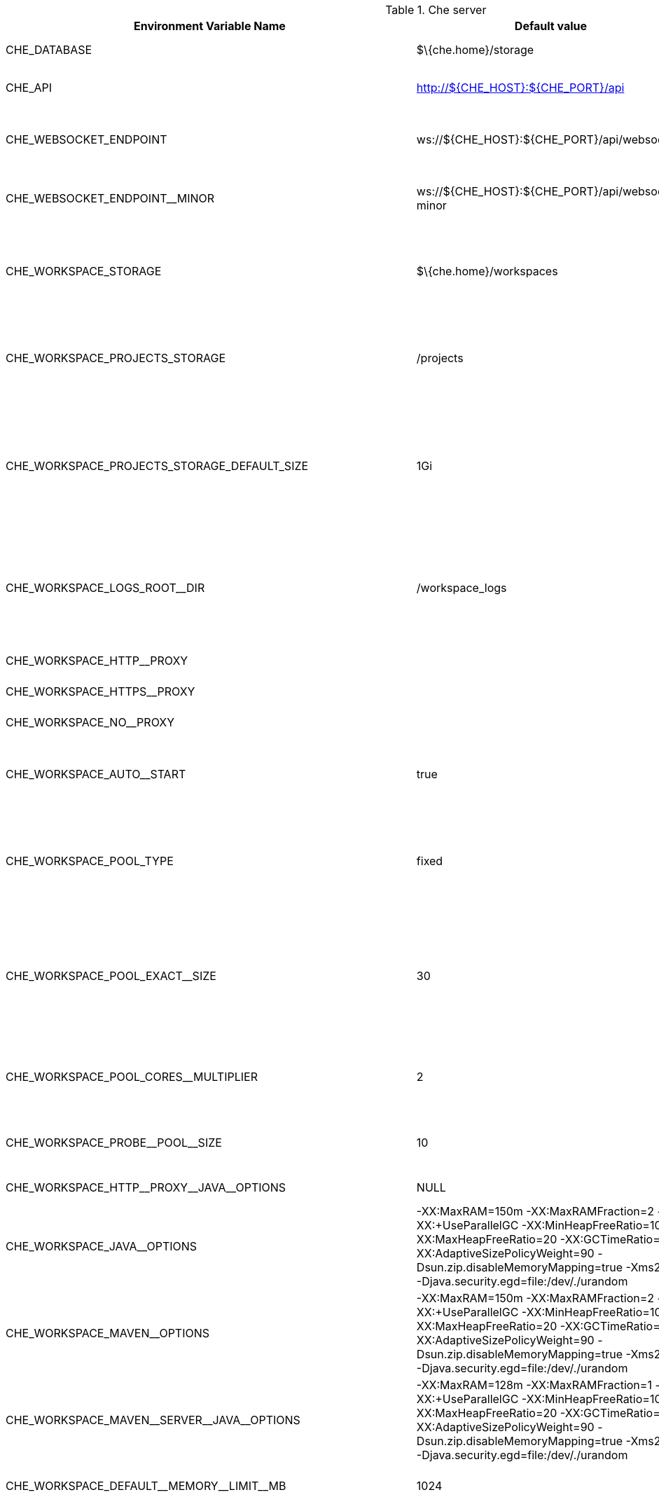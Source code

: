 .Che server 

,=== 
 Environment Variable Name,Default value, Description 
 
 +CHE_DATABASE+,"$\{che.home}/storage","Folder where Che will store internal data objects" 
 +CHE_API+,"http://$\{CHE_HOST}:$\{CHE_PORT}/api","API service. Browsers initiate REST communications to Che server with this URL" 
 +CHE_WEBSOCKET_ENDPOINT+,"ws://$\{CHE_HOST}:$\{CHE_PORT}/api/websocket","Che websocket major endpoint. Provides basic communication endpointfor major websocket interaction/messaging." 
 +CHE_WEBSOCKET_ENDPOINT__MINOR+,"ws://$\{CHE_HOST}:$\{CHE_PORT}/api/websocket-minor","Che websocket minor endpoint. Provides basic communication endpointfor minor websocket interaction/messaging." 
 +CHE_WORKSPACE_STORAGE+,"$\{che.home}/workspaces","Your projects are synchronized from the Che server into the machine running eachworkspace. This is the directory in the ws runtime where your projects are mounted." 
 +CHE_WORKSPACE_PROJECTS_STORAGE+,"/projects","Your projects are synchronized from the Che server into the machine running eachworkspace. This is the directory in the machine where your projects are placed." 
 +CHE_WORKSPACE_PROJECTS_STORAGE_DEFAULT_SIZE+,"1Gi","Used when devfile k8s/os type components requests project PVC creation(applied in case of unique and perWorkspace PVC strategy. In case of common PVC strategy,it will be rewritten with value of che.infra.kubernetes.pvc.quantity property)" 
 +CHE_WORKSPACE_LOGS_ROOT__DIR+,"/workspace_logs","Defines the directory inside the machine where all the workspace logs are placed.The value of this folder should be provided into machine e.g. like environment variableso agents developers can use this directory for backup agents logs." 
 +CHE_WORKSPACE_HTTP__PROXY+,"","Configures proxies used by runtimes powering workspaces" 
 +CHE_WORKSPACE_HTTPS__PROXY+,"","Configures proxies used by runtimes powering workspaces" 
 +CHE_WORKSPACE_NO__PROXY+,"","Configures proxies used by runtimes powering workspaces" 
 +CHE_WORKSPACE_AUTO__START+,"true","By default, when users access to a workspace with its URL the workspaceautomatically starts if it is stopped. You can set this to false to disable this." 
 +CHE_WORKSPACE_POOL_TYPE+,"fixed","Workspace threads pool configuration, this pool is used for workspace relatedoperations that require asynchronous execution e.g. starting/stopping.Possible values are 'fixed', 'cached'" 
 +CHE_WORKSPACE_POOL_EXACT__SIZE+,"30","This property is ignored when pool type is different from 'fixed'.Configures the exact size of the pool, if it's set multiplier property is ignored.If this property is not set(0, < 0, NULL) then pool sized to number of cores,it can be modified within multiplier" 
 +CHE_WORKSPACE_POOL_CORES__MULTIPLIER+,"2","This property is ignored when pool type is different from 'fixed' or exact pool size is set.If it's set the pool size will be N_CORES * multiplier" 
 +CHE_WORKSPACE_PROBE__POOL__SIZE+,"10","This property specifies how much threads to use for workspaces servers liveness probes" 
 +CHE_WORKSPACE_HTTP__PROXY__JAVA__OPTIONS+,"NULL","Http proxy setting for workspace JVM" 
 +CHE_WORKSPACE_JAVA__OPTIONS+,"-XX:MaxRAM=150m -XX:MaxRAMFraction=2 -XX:+UseParallelGC -XX:MinHeapFreeRatio=10 -XX:MaxHeapFreeRatio=20 -XX:GCTimeRatio=4 -XX:AdaptiveSizePolicyWeight=90 -Dsun.zip.disableMemoryMapping=true -Xms20m -Djava.security.egd=file:/dev/./urandom","Java command line options to be added to JVM's that running within workspaces." 
 +CHE_WORKSPACE_MAVEN__OPTIONS+,"-XX:MaxRAM=150m -XX:MaxRAMFraction=2 -XX:+UseParallelGC -XX:MinHeapFreeRatio=10 -XX:MaxHeapFreeRatio=20 -XX:GCTimeRatio=4 -XX:AdaptiveSizePolicyWeight=90 -Dsun.zip.disableMemoryMapping=true -Xms20m -Djava.security.egd=file:/dev/./urandom","Maven command line options added to JVM's that run agents within workspaces." 
 +CHE_WORKSPACE_MAVEN__SERVER__JAVA__OPTIONS+,"-XX:MaxRAM=128m -XX:MaxRAMFraction=1 -XX:+UseParallelGC -XX:MinHeapFreeRatio=10 -XX:MaxHeapFreeRatio=20 -XX:GCTimeRatio=4 -XX:AdaptiveSizePolicyWeight=90 -Dsun.zip.disableMemoryMapping=true -Xms20m -Djava.security.egd=file:/dev/./urandom","Default java command line options to be added to JVM that run maven server." 
 +CHE_WORKSPACE_DEFAULT__MEMORY__LIMIT__MB+,"1024","RAM limit default for each machine that has no RAM settings in environment." 
 +CHE_WORKSPACE_DEFAULT__MEMORY__REQUEST__MB+,"200","RAM request default for each container that has no explicit RAM settings in environment.this amount will be allocated on workspace container creationthis property might not be supported by all infrastructure implementations:currently it is supported by k8s and openshiftif default memory request is more than the memory limit, request will be ignored,and only limit will be used" 
 +CHE_WORKSPACE_DEFAULT__CPU__LIMIT__CORES+,"2","CPU limit default for each container that has no CPU settings in environment.Can be specified either in floating point cores number, e.g. 0.125 or in K8S format integer millicores e.g. 125m" 
 +CHE_WORKSPACE_DEFAULT__CPU__REQUEST__CORES+,"0.125","CPU request default for each container that has no CPU settings in environment.if default CPU request is more than the CPU limit, request will be ignored,and only limit will be used" 
 +CHE_WORKSPACE_SIDECAR_DEFAULT__MEMORY__LIMIT__MB+,"128","RAM limit and request default for each sidecar that has no RAM settings in Che plugin configuration." 
 +CHE_WORKSPACE_SIDECAR_DEFAULT__MEMORY__REQUEST__MB+,"64","RAM limit and request default for each sidecar that has no RAM settings in Che plugin configuration." 
 +CHE_WORKSPACE_SIDECAR_DEFAULT__CPU__LIMIT__CORES+,"1","CPU limit and request default for each sidecar that has no CPU settings in Che plugin configuration.Can be specified either in floating point cores number, e.g. 0.125 or in K8S format integer millicores e.g. 125m" 
 +CHE_WORKSPACE_SIDECAR_DEFAULT__CPU__REQUEST__CORES+,"0.115","CPU limit and request default for each sidecar that has no CPU settings in Che plugin configuration.Can be specified either in floating point cores number, e.g. 0.125 or in K8S format integer millicores e.g. 125m" 
 +CHE_WORKSPACE_SIDECAR_IMAGE__PULL__POLICY+,"Always","Define image pulling strategy for sidecars.Possible values are: Always, Never, IfNotPresent. Any other valuewill be interpreted as unspecified policy (Always if :latest tag is specified,or IfNotPresent otherwise.)" 
 +CHE_WORKSPACE_ACTIVITY__CHECK__SCHEDULER__PERIOD__S+,"60","Period of inactive workspaces suspend job execution." 
 +CHE_WORKSPACE_ACTIVITY__CLEANUP__SCHEDULER__PERIOD__S+,"3600","The period of the cleanup of the activity table. The activity table can contain invalid or stale dataif some unforeseen errors happen, like a server crash at a peculiar point in time. The default is torun the cleanup job every hour." 
 +CHE_WORKSPACE_ACTIVITY__CLEANUP__SCHEDULER__INITIAL__DELAY__S+,"60","The delay after server startup to start the first activity clean up job." 
 +CHE_WORKSPACE_ACTIVITY__CHECK__SCHEDULER__DELAY__S+,"180","Delay before first workspace idleness check job started to avoidmass suspend if ws master was unavailable for period close toinactivity timeout." 
 +CHE_WORKSPACE_CLEANUP__TEMPORARY__INITIAL__DELAY__MIN+,"5","Period of stopped temporary workspaces cleanup job execution." 
 +CHE_WORKSPACE_CLEANUP__TEMPORARY__PERIOD__MIN+,"180","Period of stopped temporary workspaces cleanup job execution." 
 +CHE_WORKSPACE_SERVER_PING__SUCCESS__THRESHOLD+,"1","Number of sequential successful pings to server after which it is treated as available.Note: the property is common for all servers e.g. workspace agent, terminal, exec etc." 
 +CHE_WORKSPACE_SERVER_PING__INTERVAL__MILLISECONDS+,"3000","Interval, in milliseconds, between successive pings to workspace server." 
 +CHE_WORKSPACE_SERVER_LIVENESS__PROBES+,"wsagent/http,exec-agent/http,terminal,theia,jupyter,dirigible,cloud-shell","List of servers names which require liveness probes" 
 +CHE_WORKSPACE_STARTUP__DEBUG__LOG__LIMIT__BYTES+,"10485760","Limit size of the logs collected from single container that can be observed by che-server whendebugging workspace startup.default 10MB=10485760" 
,=== 

.Templates 

,=== 
 Environment Variable Name,Default value, Description 
 
 +CHE_TEMPLATE_STORAGE+,"$\{che.home}/templates","Folder that contains JSON files with code templates and samples" 
,=== 

.Authentication parameters 

,=== 
 Environment Variable Name,Default value, Description 
 
 +CHE_AUTH_USER__SELF__CREATION+,"false","Che has a single identity implementation, so this does not change the user experience.If true, enables user creation at API level" 
 +CHE_AUTH_ACCESS__DENIED__ERROR__PAGE+,"/error-oauth","Authentication error page address" 
 +CHE_AUTH_RESERVED__USER__NAMES+,"","Reserved user names" 
 +CHE_OAUTH_GITHUB_CLIENTID+,"NULL","You can setup GitHub OAuth to automate authentication to remote repositories.You need to first register this application with GitHub OAuth." 
 +CHE_OAUTH_GITHUB_CLIENTSECRET+,"NULL","You can setup GitHub OAuth to automate authentication to remote repositories.You need to first register this application with GitHub OAuth." 
 +CHE_OAUTH_GITHUB_AUTHURI+," https://github.com/login/oauth/authorize","You can setup GitHub OAuth to automate authentication to remote repositories.You need to first register this application with GitHub OAuth." 
 +CHE_OAUTH_GITHUB_TOKENURI+," https://github.com/login/oauth/access_token","You can setup GitHub OAuth to automate authentication to remote repositories.You need to first register this application with GitHub OAuth." 
 +CHE_OAUTH_GITHUB_REDIRECTURIS+," http://localhost:$\{CHE_PORT}/api/oauth/callback","You can setup GitHub OAuth to automate authentication to remote repositories.You need to first register this application with GitHub OAuth." 
 +CHE_OAUTH_OPENSHIFT_CLIENTID+,"NULL","Configuration of OpenShift OAuth client. Used to obtain OpenShift OAuth token." 
 +CHE_OAUTH_OPENSHIFT_CLIENTSECRET+,"NULL","Configuration of OpenShift OAuth client. Used to obtain OpenShift OAuth token." 
 +CHE_OAUTH_OPENSHIFT_OAUTH__ENDPOINT+," NULL","Configuration of OpenShift OAuth client. Used to obtain OpenShift OAuth token." 
 +CHE_OAUTH_OPENSHIFT_VERIFY__TOKEN__URL+," NULL","Configuration of OpenShift OAuth client. Used to obtain OpenShift OAuth token." 
,=== 

.Internal 

,=== 
 Environment Variable Name,Default value, Description 
 
 +SCHEDULE_CORE__POOL__SIZE+,"10","Che extensions can be scheduled executions on a time basis.This configures the size of the thread pool allocated to extensions that are launched ona recurring schedule." 
 +ORG_EVERREST_ASYNCHRONOUS+,"false","Everrest is a Java Web Services toolkit that manages JAX-RS & web socket communicationsUsers should rarely need to configure this.Disable asynchronous mechanism that is embedded in everrest." 
 +ORG_EVERREST_ASYNCHRONOUS_POOL_SIZE+,"20","Quantity of asynchronous requests which may be processed at the same time" 
 +ORG_EVERREST_ASYNCHRONOUS_QUEUE_SIZE+,"500","Size of queue. If asynchronous request can't be processed after consuming it will be added in queue." 
 +ORG_EVERREST_ASYNCHRONOUS_JOB_TIMEOUT+,"10","Timeout in minutes for request. If after timeout request is not done or client did not come yet to get result of request it may be discarded." 
 +ORG_EVERREST_ASYNCHRONOUS_CACHE_SIZE+,"1024","Size of cache for waiting, running and ended request." 
 +ORG_EVERREST_ASYNCHRONOUS_SERVICE_PATH+,"/async/","Path to asynchronous service" 
 +DB_SCHEMA_FLYWAY_BASELINE_ENABLED+,"true","DB initialization and migration configuration" 
 +DB_SCHEMA_FLYWAY_BASELINE_VERSION+,"5.0.0.8.1","DB initialization and migration configuration" 
 +DB_SCHEMA_FLYWAY_SCRIPTS_PREFIX+,"","DB initialization and migration configuration" 
 +DB_SCHEMA_FLYWAY_SCRIPTS_SUFFIX+,".sql","DB initialization and migration configuration" 
 +DB_SCHEMA_FLYWAY_SCRIPTS_VERSION__SEPARATOR+,"__","DB initialization and migration configuration" 
 +DB_SCHEMA_FLYWAY_SCRIPTS_LOCATIONS+,"classpath:che-schema","DB initialization and migration configuration" 
,=== 

.Kubernetes Infra parameters 

,=== 
 Environment Variable Name,Default value, Description 
 
 +CHE_INFRA_KUBERNETES_MASTER__URL+,"","Configuration of Kubernetes client that Infra will use" 
 +CHE_INFRA_KUBERNETES_TRUST__CERTS+,"","Configuration of Kubernetes client that Infra will use" 
 +CHE_INFRA_KUBERNETES_SERVER__STRATEGY+,"default-host","Defines the way how servers are exposed to the world in k8s infra.List of  strategies implemented in Che: default-host, multi-host, single-host" 
 +CHE_INFRA_KUBERNETES_INGRESS_DOMAIN+,"","Used to generate domain for a server in a workspace in case property `che.infra.kubernetes.server_strategy` is set to `multi-host`" 
 +CHE_INFRA_KUBERNETES_NAMESPACE+,"","DEPRECATED - please do not change the value of this property otherwise the existing workspaces will loose data. Do notset it on new installations.Defines Kubernetes namespace in which all workspaces will be created.If not set, every workspace will be created in a new namespace, where namespace = workspace idIt's possible to use <username> and <userid> placeholders (e.g.: che-workspace-<username>).In that case, new namespace will be created for each user. Service account with permissionto create new namespace must be used.Ignored for OpenShift infra. Use `che.infra.openshift.project` insteadIf the namespace pointed to by this property exists, it will be used for all workspaces. If it does not exist,the namespace specified by the che.infra.kubernetes.namespace.default will be created and used." 
 +CHE_INFRA_KUBERNETES_NAMESPACE_DEFAULT+,"<username>-che","Defines Kubernetes default namespace in which user's workspaces are createdif user does not override it.It's possible to use <username>, <userid> and <workspaceid> placeholders (e.g.: che-workspace-<username>).In that case, new namespace will be created for each user (or workspace).Is used by OpenShift infra as well to specify Project" 
 +CHE_INFRA_KUBERNETES_NAMESPACE_ALLOW__USER__DEFINED+,"false","Defines if a user is able to specify Kubernetes namespace (or OpenShift project) different from the default.It's NOT RECOMMENDED to configured true without OAuth configured. This property is also used by the OpenShift infra." 
 +CHE_INFRA_KUBERNETES_SERVICE__ACCOUNT__NAME+,"NULL","Defines Kubernetes Service Account name which should be specified to be bound to all workspaces pods.Note that Kubernetes Infrastructure won't create the service account and it should exist.OpenShift infrastructure will check if project is predefined(if `che.infra.openshift.project` is not empty): - if it is predefined then service account must exist there - if it is 'NULL' or empty string then infrastructure will create new OpenShift project per workspace   and prepare workspace service account with needed roles there" 
 +CHE_INFRA_KUBERNETES_CLUSTER__ROLE__NAME+,"NULL","Specifies an optional, additional cluster role to use with the workspace service account, to allow for additionNote that the cluster role name must already exist, and the Che service account needs to be able to create a Role Bindingto associate this cluster role with the workspace service account." 
 +CHE_INFRA_KUBERNETES_WORKSPACE__START__TIMEOUT__MIN+,"8","Defines time frame that limits the Kubernetes workspace start time" 
 +CHE_INFRA_KUBERNETES_INGRESS__START__TIMEOUT__MIN+,"5","Defines the timeout in minutes that limits the period for which Kubernetes Ingress become ready" 
 +CHE_INFRA_KUBERNETES_WORKSPACE__UNRECOVERABLE__EVENTS+,"FailedMount,FailedScheduling,MountVolume.SetUp failed,Failed to pull image,FailedCreate","If during workspace startup an unrecoverable event defined in the property occurs,terminate workspace immediately instead of waiting until timeout" 
 +CHE_INFRA_KUBERNETES_PVC_ENABLED+,"true","Defines whether use the Persistent Volume Claim for che workspace needse.g backup projects, logs etc or disable it." 
 +CHE_INFRA_KUBERNETES_PVC_STRATEGY+,"common","Defined which strategy will be used while choosing PVC for workspaces.Supported strategies:- 'common'       All workspaces in the same Kubernetes Namespace will reuse the same PVC.       Name of PVC may be configured with 'che.infra.kubernetes.pvc.name'.       Existing PVC will be used or new one will be created if it doesn't exist.- 'unique'       Separate PVC for each workspace's volume will be used.       Name of PVC is evaluated as '{che.infra.kubernetes.pvc.name} + '-' + \{generated_8_chars}'.       Existing PVC will be used or a new one will be created if it doesn't exist.- 'per-workspace'       Separate PVC for each workspace will be used.       Name of PVC is evaluated as '{che.infra.kubernetes.pvc.name} + '-' + \{WORKSPACE_ID}'.       Existing PVC will be used or a new one will be created if it doesn't exist." 
 +CHE_INFRA_KUBERNETES_PVC_PRECREATE__SUBPATHS+,"true","Defines whether to run a job that creates workspace's subpath directories in persistent volume for the 'common' strategy before launching a workspace.Necessary in some versions of OpenShift/Kubernetes as workspace subpath volume mounts are created with root permissions,and thus cannot be modified by workspaces running as a user (presents an error importing projects into a workspace in Che).The default is 'true', but should be set to false if the version of Openshift/Kubernetes creates subdirectories with user permissions.Relevant issue: https://github.com/kubernetes/kubernetes/issues/41638Note that this property has effect only if the 'common' PVC strategy used." 
 +CHE_INFRA_KUBERNETES_PVC_NAME+,"claim-che-workspace","Defines the settings of PVC name for che workspaces.Each PVC strategy suplies this value differently.See doc for che.infra.kubernetes.pvc.strategy property" 
 +CHE_INFRA_KUBERNETES_PVC_STORAGE__CLASS__NAME+,"","Defines the storage class of Persistent Volume Claim for the workspaces.Empty strings means 'use default'." 
 +CHE_INFRA_KUBERNETES_PVC_QUANTITY+,"10Gi","Defines the size of Persistent Volume Claim of che workspace.Format described here:https://docs.openshift.com/container-platform/latest/dev_guide/compute_resources.htmldev-compute-resources" 
 +CHE_INFRA_KUBERNETES_PVC_JOBS_IMAGE+,"centos:centos7","Pod that is launched when performing persistent volume claim maintenance jobs on OpenShift" 
 +CHE_INFRA_KUBERNETES_PVC_JOBS_IMAGE_PULL__POLICY+,"IfNotPresent","Image pull policy of container that used for the maintenance jobs on Kubernetes/OpenShift cluster" 
 +CHE_INFRA_KUBERNETES_PVC_JOBS_MEMORYLIMIT+,"250Mi","Defines pod memory limit for persistent volume claim maintenance jobs" 
 +CHE_INFRA_KUBERNETES_PVC_ACCESS__MODE+,"ReadWriteOnce","Defines Persistent Volume Claim access mode.Note that for common PVC strategy changing of access mode affects the number of simultaneously running workspaces.If OpenShift flavor where che running is using PVs with RWX access mode then a limit of running workspaces at the same timebounded only by che limits configuration like(RAM, CPU etc).Detailed information about access mode is described here:https://docs.openshift.com/container-platform/latest/architecture/additional_concepts/storage.htmlpv-access-modes" 
 +CHE_INFRA_KUBERNETES_PVC_WAIT__BOUND+,"true","Defines whether Che Server should wait workspaces PVCs to become bound after creating.It's used by all PVC strategies.It should be set to `false` in case if `volumeBindingMode` is configured to `WaitForFirstConsumer`otherwise workspace starts will hangs up on phase of waiting PVCs.Default value is true (means that PVCs should be waited to be bound)" 
 +CHE_INFRA_KUBERNETES_INSTALLER__SERVER__MIN__PORT+,"10000","Defined range of ports for installers serversBy default, installer will use own port, but if it conflicts with another installer serversthen OpenShift infrastructure will reconfigure installer to use first available from this range" 
 +CHE_INFRA_KUBERNETES_INSTALLER__SERVER__MAX__PORT+,"20000","Defined range of ports for installers serversBy default, installer will use own port, but if it conflicts with another installer serversthen OpenShift infrastructure will reconfigure installer to use first available from this range" 
 +CHE_INFRA_KUBERNETES_INGRESS_ANNOTATIONS__JSON+,"NULL","Defines annotations for ingresses which are used for servers exposing. Value depends on the kind of ingresscontroller.OpenShift infrastructure ignores this property because it uses Routes instead of ingresses.Note that for a single-host deployment strategy to work, a controller supporting URL rewriting has to beused (so that URLs can point to different servers while the servers don't need to support changing the app root).The che.infra.kubernetes.ingress.path.rewrite_transform property defines how the path of the ingress should betransformed to support the URL rewriting and this property defines the set of annotations on the ingress itselfthat instruct the chosen ingress controller to actually do the URL rewriting, potentially building on the pathtransformation (if required by the chosen ingress controller).For example for nginx ingress controller 0.22.0 and later the following value is recommended:{'ingress.kubernetes.io/rewrite-target': '/$1','ingress.kubernetes.io/ssl-redirect': 'false',\    'ingress.kubernetes.io/proxy-connect-timeout': '3600','ingress.kubernetes.io/proxy-read-timeout': '3600'}and the che.infra.kubernetes.ingress.path.rewrite_transform should be set to '%s(.*)'For nginx ingress controller older than 0.22.0, the rewrite-target should be set to merely '/' and the path transformto '%s' (see the the che.infra.kubernetes.ingress.path.rewrite_transform property).Please consult the nginx ingress controller documentation for the explanation of how the ingress controller usesthe regular expression present in the ingress path and how it achieves the URL rewriting." 
 +CHE_INFRA_KUBERNETES_INGRESS_PATH__TRANSFORM+,"NULL","Defines a 'recipe' on how to declare the path of the ingress that should expose a server.The '%s' represents the base public URL of the server and is guaranteed to end with a forward slash. This propertymust be a valid input to the String.format() method and contain exactly one reference to '%s'.Please see the description of the che.infra.kubernetes.ingress.annotations_json property to see how these twoproperties interplay when specifying the ingress annotations and path.If not defined, this property defaults to '%s' (without the quotes) which means that the path is not transformed inany way for use with the ingress controller." 
 +CHE_INFRA_KUBERNETES_POD_SECURITY__CONTEXT_RUN__AS__USER+,"NULL","Defines security context for pods that will be created by Kubernetes InfraThis is ignored by OpenShift infra" 
 +CHE_INFRA_KUBERNETES_POD_SECURITY__CONTEXT_FS__GROUP+,"NULL","Defines security context for pods that will be created by Kubernetes InfraThis is ignored by OpenShift infra" 
 +CHE_INFRA_KUBERNETES_POD_TERMINATION__GRACE__PERIOD__SEC+,"0","Defines grace termination period for pods that will be created by Kubernetes / OpenShift infrastructuresGrace termination period of Kubernetes / OpenShift workspace's pods defaults '0', which allows to terminatepods almost instantly and significantly decrease the time required for stopping a workspace.Note: if `terminationGracePeriodSeconds` have been explicitly set in Kubernetes / OpenShift recipe it will not be overridden." 
 +CHE_INFRA_KUBERNETES_CLIENT_HTTP_ASYNC__REQUESTS_MAX+,"1000","Number of maximum concurrent async web requests(http requests or ongoing  web socket calls)supported in the underlying shared http clientof the `KubernetesClient` instances.Default values are 64, and 5 per-host, whichdoesn't seem correct for multi-user scenariosknowing that Che keeps a number of connectionsopened (e.g. for command or ws-agent logs)" 
 +CHE_INFRA_KUBERNETES_CLIENT_HTTP_ASYNC__REQUESTS_MAX__PER__HOST+,"1000","Number of maximum concurrent async web requests(http requests or ongoing  web socket calls)supported in the underlying shared http clientof the `KubernetesClient` instances.Default values are 64, and 5 per-host, whichdoesn't seem correct for multi-user scenariosknowing that Che keeps a number of connectionsopened (e.g. for command or ws-agent logs)" 
 +CHE_INFRA_KUBERNETES_CLIENT_HTTP_CONNECTION__POOL_MAX__IDLE+,"5","Max number of idle connections in the connection poolof the Kubernetes-client shared http client" 
 +CHE_INFRA_KUBERNETES_CLIENT_HTTP_CONNECTION__POOL_KEEP__ALIVE__MIN+,"5","Keep-alive timeout of the connection poolof the Kubernetes-client shared http clientin minutes" 
 +CHE_INFRA_KUBERNETES_TLS__ENABLED+,"false","Creates Ingresses with Transport Layer Security (TLS) enabledIn OpenShift infrastructure, Routes will be TLS-enabled" 
 +CHE_INFRA_KUBERNETES_TLS__SECRET+,"","Name of a secret that should be used when creating workspace ingresses with TLSIgnored by OpenShift infrastructure" 
 +CHE_INFRA_KUBERNETES_TLS__KEY+,"NULL","Data for TLS Secret that should be used for workspaces Ingressescert and key should be encoded with Base64 algorithmThese properties are ignored by OpenShift infrastructure" 
 +CHE_INFRA_KUBERNETES_TLS__CERT+,"NULL","Data for TLS Secret that should be used for workspaces Ingressescert and key should be encoded with Base64 algorithmThese properties are ignored by OpenShift infrastructure" 
 +CHE_INFRA_KUBERNETES_RUNTIMES__CONSISTENCY__CHECK__PERIOD__MIN+,"-1","Defines the period with which runtimes consistency checks will be performed.If runtime has inconsistent state then runtime will be stopped automatically.Value must be more than 0 or `-1`, where `-1` means that checks won't be performed at all.It is disabled by default because there is possible Che Server configuration when Che Serverdoesn't have an ability to interact with Kubernetes API when operation is not invoked by user.It DOES work on the following configurations:- workspaces objects are created in the same namespace where Che Server is located;- cluster-admin service account token is mount to Che Server pod;It DOES NOT work on the following configurations:- Che Server communicates with Kubernetes API using token from OAuth provider;" 
,=== 

.OpenShift Infra parameters 

,=== 
 Environment Variable Name,Default value, Description 
 
 +CHE_INFRA_OPENSHIFT_PROJECT+,"","DEPRECATED - please do not change the value of this property otherwise the existing workspaces will loose data. Do notset it on new installations.Defines OpenShift namespace in which all workspaces will be created.If not set, every workspace will be created in a new project, where project name = workspace idIt's possible to use <username> and <userid> placeholders (e.g.: che-workspace-<username>).In that case, new project will be created for each user. OpenShift oauth or service account withpermission to create new projects must be used.If the project pointed to by this property exists, it will be used for all workspaces. If it does not exist,the namespace specified by the che.infra.kubernetes.namespace.default will be created and used." 
 +CHE_SINGLEPORT_WILDCARD__DOMAIN_HOST+,"NULL","Single port mode wildcard domain host & port. nip.io is used by default" 
 +CHE_SINGLEPORT_WILDCARD__DOMAIN_PORT+,"NULL","Single port mode wildcard domain host & port. nip.io is used by default" 
 +CHE_SINGLEPORT_WILDCARD__DOMAIN_IPLESS+,"false","Enable single port custom DNS without inserting the IP" 
,=== 

.Experimental properties 

,=== 
 Environment Variable Name,Default value, Description 
 
 +CHE_WORKSPACE_PLUGIN__BROKER_METADATA_IMAGE+,"quay.io/eclipse/che-plugin-metadata-broker:v3.1.2","Docker image of Che plugin broker app that resolves workspace tooling configuration and copiesplugins dependencies to a workspace" 
 +CHE_WORKSPACE_PLUGIN__BROKER_ARTIFACTS_IMAGE+,"quay.io/eclipse/che-plugin-artifacts-broker:v3.1.2","Docker image of Che plugin broker app that resolves workspace tooling configuration and copiesplugins dependencies to a workspace" 
 +CHE_WORKSPACE_PLUGIN__BROKER_PULL__POLICY+,"Always","Docker image of Che plugin broker app that resolves workspace tooling configuration and copiesplugins dependencies to a workspace" 
 +CHE_WORKSPACE_PLUGIN__BROKER_WAIT__TIMEOUT__MIN+,"3","Defines the timeout in minutes that limits the max period of result waiting for plugin broker." 
 +CHE_WORKSPACE_PLUGIN__REGISTRY__URL+,"https://che-plugin-registry.prod-preview.openshift.io/v3","Workspace tooling plugins registry endpoint. Should be a valid HTTP URL.Example: http://che-plugin-registry-eclipse-che.192.168.65.2.nip.ioIn case Che plugins tooling is not needed value 'NULL' should be used" 
 +CHE_WORKSPACE_DEVFILE__REGISTRY__URL+,"https://che-devfile-registry.prod-preview.openshift.io/","Devfile Registry endpoint. Should be a valid HTTP URL.Example: http://che-devfile-registry-eclipse-che.192.168.65.2.nip.ioIn case Che plugins tooling is not needed value 'NULL' should be used" 
 +CHE_WORKSPACE_PERSIST__VOLUMES_DEFAULT+,"true","Defines a default value for persist volumes that clients like Dashboardshould propose for users during workspace creation.Possible values: true or falseIn case of true - PersistentVolumeClaims are used by declared volumes by user and plugins. `true`value is supposed not to be set explicitly in Devfile attributes since it's default fixed behaviour.In case of false - emptyDir is used instead of PVCs. Note that data will be lost after workspace restart." 
 +CHE_SERVER_SECURE__EXPOSER+,"default","Configures in which way secure servers will be protected with authentication.Suitable values:  - 'default': jwtproxy is configured in a pass-through mode.      So, servers should authenticate requests themselves.  - 'jwtproxy': jwtproxy will authenticate requests.      So, servers will receive only authenticated ones." 
 +CHE_SERVER_SECURE__EXPOSER_JWTPROXY_TOKEN_ISSUER+,"wsmaster","Jwtproxy issuer string, token lifetime and optional auth page path to route unsigned requests to." 
 +CHE_SERVER_SECURE__EXPOSER_JWTPROXY_TOKEN_TTL+,"8800h","Jwtproxy issuer string, token lifetime and optional auth page path to route unsigned requests to." 
 +CHE_SERVER_SECURE__EXPOSER_JWTPROXY_AUTH_LOADER_PATH+,"/_app/loader.html","Jwtproxy issuer string, token lifetime and optional auth page path to route unsigned requests to." 
 +CHE_SERVER_SECURE__EXPOSER_JWTPROXY_IMAGE+,"quay.io/eclipse/che-jwtproxy:fd94e60","Jwtproxy issuer string, token lifetime and optional auth page path to route unsigned requests to." 
 +CHE_SERVER_SECURE__EXPOSER_JWTPROXY_MEMORY__LIMIT+,"128mb","Jwtproxy issuer string, token lifetime and optional auth page path to route unsigned requests to." 
,=== 

.Configuration of major "/websocket" endpoint 

,=== 
 Environment Variable Name,Default value, Description 
 
 +CHE_CORE_JSONRPC_PROCESSOR__MAX__POOL__SIZE+,"50","Maximum size of the JSON RPC processing poolin case if pool size would be exceeded message execution will be rejected" 
 +CHE_CORE_JSONRPC_PROCESSOR__CORE__POOL__SIZE+,"5","Initial json processing pool. Minimum number of threads that used to process major JSON RPC messages." 
 +CHE_CORE_JSONRPC_PROCESSOR__QUEUE__CAPACITY+,"100000","Configuration of queue used to process Json RPC messages." 
,=== 

.Configuration of major "/websocket-minor" endpoint 

,=== 
 Environment Variable Name,Default value, Description 
 
 +CHE_CORE_JSONRPC_MINOR__PROCESSOR__MAX__POOL__SIZE+,"100","Maximum size of the JSON RPC processing poolin case if pool size would be exceeded message execution will be rejected" 
 +CHE_CORE_JSONRPC_MINOR__PROCESSOR__CORE__POOL__SIZE+,"15","Initial json processing pool. Minimum number of threads that used to process minor JSON RPC messages." 
 +CHE_CORE_JSONRPC_MINOR__PROCESSOR__QUEUE__CAPACITY+,"10000","Configuration of queue used to process Json RPC messages." 
 +CHE_METRICS_PORT+,"8087","Port the the http server endpoint that would be exposed with Prometheus metrics" 
,=== 

.CORS settings 

,=== 
 Environment Variable Name,Default value, Description 
 
 +CHE_CORS_ALLOWED__ORIGINS+,"*","CORS filter on WS Master is turned off by default.Use environment variable 'CHE_CORS_ENABLED=true' to turn it on'cors.allowed.origins' indicates which request origins are allowed" 
 +CHE_CORS_ALLOW__CREDENTIALS+,"false","'cors.support.credentials' indicates if it allows processing of requests with credentials(in cookies, headers, TLS client certificates)" 
,=== 

.Factory defaults 

,=== 
 Environment Variable Name,Default value, Description 
 
 +CHE_FACTORY_DEFAULT__EDITOR+,"eclipse/che-theia/next","Editor and plugin which will be used for factories which are created from remote git repositorywhich doesn't contain any Che-specific workspace descriptors (like .devfile of .factory.json)Multiple plugins must be comma-separated, for example:pluginFooPublisher/pluginFooName/pluginFooVersion,pluginBarPublisher/pluginBarName/pluginBarVersion" 
 +CHE_FACTORY_DEFAULT__PLUGINS+,"eclipse/che-machine-exec-plugin/nightly","Editor and plugin which will be used for factories which are created from remote git repositorywhich doesn't contain any Che-specific workspace descriptors (like .devfile of .factory.json)Multiple plugins must be comma-separated, for example:pluginFooPublisher/pluginFooName/pluginFooVersion,pluginBarPublisher/pluginBarName/pluginBarVersion" 
,=== 

.Devfile defaults 

,=== 
 Environment Variable Name,Default value, Description 
 
 +CHE_WORKSPACE_DEVFILE_DEFAULT__EDITOR+,"eclipse/che-theia/next","Default Editor that should be provisioned into Devfile if there is no specified EditorFormat is `editorPublisher/editorName/editorVersion` value.`NULL` or absence of value means that default editor should not be provisioned." 
 +CHE_WORKSPACE_DEVFILE_DEFAULT__EDITOR_PLUGINS+,"eclipse/che-machine-exec-plugin/nightly #","Default Plugins which should be provisioned for Default Editor.All the plugins from this list that are not explicitly mentioned in the user-defined devfilewill be provisioned but only when the default editor is used or if the user-defined editor isthe same as the default one (even if in different version).Format is comma-separated `pluginPublisher/pluginName/pluginVersion` values, and URLs. For example:eclipse/che-theia-exec-plugin/0.0.1,eclipse/che-theia-terminal-plugin/0.0.1,https://cdn.pluginregistry.com/vi-mode/meta.yamlIf the plugin is a URL, the plugin's meta.yaml is retrieved from that URL." 
,=== 

.Che system 

,=== 
 Environment Variable Name,Default value, Description 
 
 +CHE_SYSTEM_SUPER__PRIVILEGED__MODE+,"false","System Super Privileged Mode.Grants users with the manageSystem permission additional permissions forgetByKey, getByNameSpace, stopWorkspaces, and getResourcesInformation.These are not given to admins by default and these permissions allowadmins gain visibility to any workspace along with naming themselveswith admin privileges to those workspaces." 
 +CHE_SYSTEM_ADMIN__NAME+,"admin","Grant system permission for 'che.admin.name' user. If the user already exists it'll happen oncomponent startup, if not - during the first login when user is persisted in the database." 
,=== 

.Workspace limits 

,=== 
 Environment Variable Name,Default value, Description 
 
 +CHE_LIMITS_WORKSPACE_ENV_RAM+,"16gb","Workspaces are the fundamental runtime for users when doing development. You can setparameters that limit how workspaces are created and the resources that are consumed.The maximum amount of RAM that a user can allocate to a workspace when theycreate a new workspace. The RAM slider is adjusted to this maximum value." 
 +CHE_LIMITS_WORKSPACE_IDLE_TIMEOUT+,"1800000","The length of time that a user is idle with their workspace when the system willsuspend the workspace and then stopping it. Idleness is thelength of time that the user has not interacted with the workspace, meaning thatone of our agents has not received interaction. Leaving a browser window opencounts toward idleness." 
,=== 

.Users workspace limits 

,=== 
 Environment Variable Name,Default value, Description 
 
 +CHE_LIMITS_USER_WORKSPACES_RAM+,"-1","The total amount of RAM that a single user is allowed to allocate to runningworkspaces. A user can allocate this RAM to a single workspace or spread itacross multiple workspaces." 
 +CHE_LIMITS_USER_WORKSPACES_COUNT+,"-1","The maximum number of workspaces that a user is allowed to create. The user willbe presented with an error message if they try to create additional workspaces.This applies to the total number of both running and stopped workspaces." 
 +CHE_LIMITS_USER_WORKSPACES_RUN_COUNT+,"1","The maximum number of running workspaces that a single user is allowed to have.If the user has reached this threshold and they try to start an additionalworkspace, they will be prompted with an error message. The user will need tostop a running workspace to activate another." 
,=== 

.Organizations workspace limits 

,=== 
 Environment Variable Name,Default value, Description 
 
 +CHE_LIMITS_ORGANIZATION_WORKSPACES_RAM+,"-1","The total amount of RAM that a single organization (team) is allowed to allocateto running workspaces. An organization owner can allocate this RAM however theysee fit across the team's workspaces." 
 +CHE_LIMITS_ORGANIZATION_WORKSPACES_COUNT+,"-1","The maximum number of workspaces that a organization is allowed to own. Theorganization will be presented an error message if they try to createadditional workspaces. This applies to the total number of both runningand stopped workspaces." 
 +CHE_LIMITS_ORGANIZATION_WORKSPACES_RUN_COUNT+,"-1","The maximum number of running workspaces that a single organization is allowed.If the organization has reached this threshold and they try to start anadditional workspace, they will be prompted with an error message. Theorganization will need to stop a running workspace to activate another." 
 +CHE_MAIL_FROM__EMAIL__ADDRESS+,"che@noreply.com","Address that will be used as from email for email notifications" 
,=== 

.Organizations notifications settings 

,=== 
 Environment Variable Name,Default value, Description 
 
 +CHE_ORGANIZATION_EMAIL_MEMBER__ADDED__SUBJECT+,"You've been added to a Che Organization","Organization notifications sunjects and templates" 
 +CHE_ORGANIZATION_EMAIL_MEMBER__ADDED__TEMPLATE+,"st-html-templates/user_added_to_organization","Organization notifications sunjects and templates" 
 +CHE_ORGANIZATION_EMAIL_MEMBER__REMOVED__SUBJECT+,"You've been removed from a Che Organization","" 
 +CHE_ORGANIZATION_EMAIL_MEMBER__REMOVED__TEMPLATE+,"st-html-templates/user_removed_from_organization","" 
 +CHE_ORGANIZATION_EMAIL_ORG__REMOVED__SUBJECT+,"Che Organization deleted","" 
 +CHE_ORGANIZATION_EMAIL_ORG__REMOVED__TEMPLATE+,"st-html-templates/organization_deleted","" 
 +CHE_ORGANIZATION_EMAIL_ORG__RENAMED__SUBJECT+,"Che Organization renamed","" 
 +CHE_ORGANIZATION_EMAIL_ORG__RENAMED__TEMPLATE+,"st-html-templates/organization_renamed","" 
,=== 

.Multi-user-specific OpenShift infrastructure configuration 

,=== 
 Environment Variable Name,Default value, Description 
 
 +CHE_INFRA_OPENSHIFT_OAUTH__IDENTITY__PROVIDER+,"NULL","Alias of the Openshift identity provider registered in Keycloak,that should be used to create workspace OpenShift resources inOpenshift namespaces owned by the current Che user.Should be set to NULL if `che.infra.openshift.project`is set to a non-empty value.For more information see the following documentation:https://www.keycloak.org/docs/3.3/server_admin/topics/identity-broker/social/openshift.html" 
,=== 

.Keycloak configuration 

,=== 
 Environment Variable Name,Default value, Description 
 
 +CHE_KEYCLOAK_AUTH__SERVER__URL+,"http://$\{CHE_HOST}:5050/auth","Url to keycloak identity provider serverCan be set to NULL only if `che.keycloak.oidcProvider`is used" 
 +CHE_KEYCLOAK_REALM+,"che","Keycloak realm is used to authenticate usersCan be set to NULL only if `che.keycloak.oidcProvider`is used" 
 +CHE_KEYCLOAK_CLIENT__ID+,"che-public","Keycloak client id in che.keycloak.realm that is used by dashboard, ide and cli to authenticate users" 
,=== 

.RedHat Che specific configuration 

,=== 
 Environment Variable Name,Default value, Description 
 
 +CHE_KEYCLOAK_OSO_ENDPOINT+,"NULL","URL to access OSO oauth tokens" 
 +CHE_KEYCLOAK_GITHUB_ENDPOINT+,"NULL","URL to access Github oauth tokens" 
 +CHE_KEYCLOAK_ALLOWED__CLOCK__SKEW__SEC+,"3","The number of seconds to tolerate for clock skew when verifying exp or nbf claims." 
 +CHE_KEYCLOAK_USE__NONCE+,"true","Use the OIDC optional `nonce` feature to increase security." 
 +CHE_KEYCLOAK_JS__ADAPTER__URL+,"NULL","URL to the Keycloak Javascript adapter we want to use.if set to NULL, then the default used value is`$\{che.keycloak.auth_server_url}/js/keycloak.js`,or `<che-server>/api/keycloak/OIDCKeycloak.js`if an alternate `oidc_provider` is used" 
 +CHE_KEYCLOAK_OIDC__PROVIDER+,"NULL","Base URL of an alternate OIDC provider that providesa discovery endpoint as detailed in the following specificationhttps://openid.net/specs/openid-connect-discovery-1_0.htmlProviderConfig" 
 +CHE_KEYCLOAK_USE__FIXED__REDIRECT__URLS+,"false","Set to true when using an alternate OIDC provider thatonly supports fixed redirect UrlsThis property is ignored when `che.keycloak.oidc_provider` is NULL" 
 +CHE_KEYCLOAK_USERNAME__CLAIM+,"NULL","Username claim to be used as user display namewhen parsing JWT tokenif not defined the fallback value is 'preferred_username'" 
 +CHE_OAUTH_SERVICE__MODE+,"embedded","Configuration of OAuth Authentication Service that can be used in 'embedded' or 'delegated' mode.If set to 'embedded', then the service work as a wrapper to Che's OAuthAuthenticator ( as in Single User mode).If set to 'delegated', then the service will use Keycloak IdentityProvider mechanism.Runtime Exception wii be thrown, in case if this property is not set properly." 
,=== 


